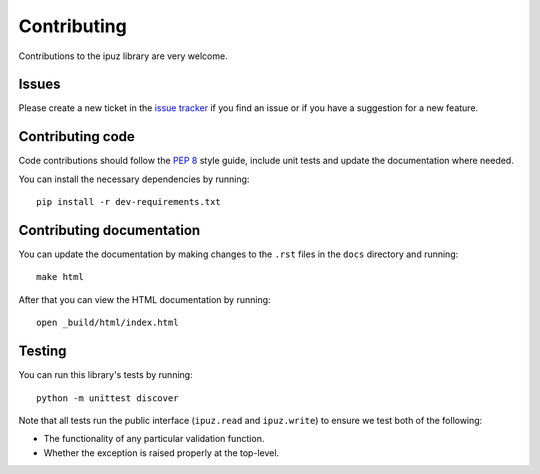 Contributing
============

Contributions to the ipuz library are very welcome.

Issues
------

Please create a new ticket in the `issue tracker`_ if you find an issue
or if you have a suggestion for a new feature.

Contributing code
-----------------

Code contributions should follow the `PEP 8`_ style guide, include unit tests
and update the documentation where needed.

You can install the necessary dependencies by running:

::

    pip install -r dev-requirements.txt

Contributing documentation
--------------------------

You can update the documentation by making changes to the ``.rst`` files in
the ``docs`` directory and running:

::

    make html

After that you can view the HTML documentation by running:

::

    open _build/html/index.html


Testing
-------

You can run this library's tests by running:

::

    python -m unittest discover

Note that all tests run the public interface (``ipuz.read`` and ``ipuz.write``) to
ensure we test both of the following:

- The functionality of any particular validation function.
- Whether the exception is raised properly at the top-level.

.. _issue tracker: https://github.com/svisser/ipuz/issues
.. _PEP 8: http://legacy.python.org/dev/peps/pep-0008/
